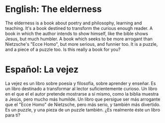 
* English: The elderness

The elderness is a book about poetry and philosophy, learning and teaching.
It's a book destined to transform the curious enough reader.
A book in which the author intends to show himself, like the bible shows Jesus, but much humbler.
A book which seeks to be more arrogant than Nietzsche's "Ecce Homo", but more serious, and funnier too.
It is a puzzle, and a piece of a puzzle too.
Is this really a book for you?

* Español: La vejez

La vejez es un libro sobre poesía y filosofía, sobre aprender y enseñar.
Es un libro destinado a transformar al lector suficientemente curioso.
Un libro en el que el el autor pretende mostrarse a sí mismo, como la biblia muestra a Jesús, pero mucho más humilde.
Un libro que persigue ser más arrogante que el "Ecce Homo" de Nietzsche, pero más serio, y también más divertido.
Es un puzzle, y una pieza de un puzzle también.
¿Es realmente éste un libro para ti?
